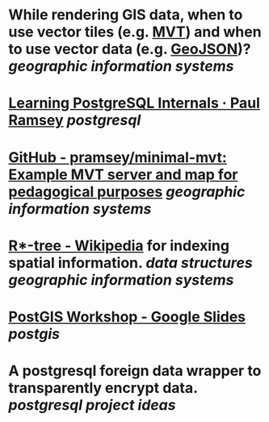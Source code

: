 * While rendering GIS data, when to use vector tiles (e.g. [[https://docs.mapbox.com/data/tilesets/guides/vector-tiles-introduction/][MVT]]) and when to use vector data (e.g. [[https://geojson.org/][GeoJSON]])? [[geographic information systems]]
* [[https://blog.cleverelephant.ca/2022/10/postgresql-links.html][Learning PostgreSQL Internals · Paul Ramsey]] [[postgresql]]
* [[https://github.com/pramsey/minimal-mvt][GitHub - pramsey/minimal-mvt: Example MVT server and map for pedagogical purposes]] [[geographic information systems]]
* [[https://en.wikipedia.org/wiki/R*-tree][R*-tree - Wikipedia]] for indexing spatial information. [[data structures]] [[geographic information systems]]
* [[https://docs.google.com/presentation/d/1qYXdeCIymLl32uoAHvAPrp1r-hK-_4Z8InG7sHEo6vc/edit#slide=id.gdd2fd99493_0_1034][PostGIS Workshop - Google Slides]] [[postgis]]
* A postgresql foreign data wrapper to transparently encrypt data. [[postgresql]] [[project ideas]]